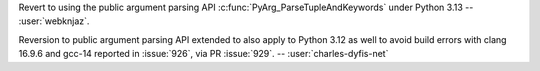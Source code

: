 Revert to using the public argument parsing API
:c:func:`PyArg_ParseTupleAndKeywords` under Python 3.13
-- :user:`webknjaz`.

Reversion to public argument parsing API extended to also
apply to Python 3.12 as well to avoid build errors with
clang 16.9.6 and gcc-14 reported in :issue:`926`, via PR
:issue:`929`.
-- :user:`charles-dyfis-net`
